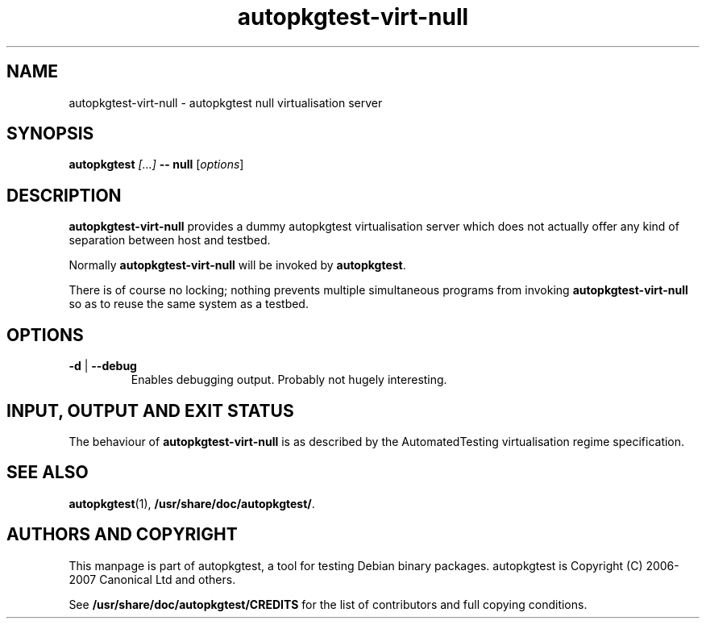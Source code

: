 .TH autopkgtest-virt-null 1 2007 autopkgtest "Linux Programmer's Manual"
.SH NAME
autopkgtest-virt-null \- autopkgtest null virtualisation server
.SH SYNOPSIS
.BI "autopkgtest " "[...] " "-- null"
.RI [ options ]
.br
.SH DESCRIPTION
.B autopkgtest-virt-null
provides a dummy autopkgtest virtualisation server which does not
actually offer any kind of separation between host and testbed.

Normally
.B autopkgtest-virt-null
will be invoked by
.BR autopkgtest .

There is of course no locking; nothing prevents multiple simultaneous
programs from invoking
.B autopkgtest-virt-null
so as to reuse the same system as a testbed.
.SH OPTIONS
.TP
.BR \-d " | " \-\-debug
Enables debugging output.  Probably not hugely interesting.

.SH INPUT, OUTPUT AND EXIT STATUS
The behaviour of
.B autopkgtest-virt-null
is as described by the AutomatedTesting virtualisation regime
specification.

.SH SEE ALSO
\fBautopkgtest\fR(1),
\fB/usr/share/doc/autopkgtest/\fR.

.SH AUTHORS AND COPYRIGHT
This manpage is part of autopkgtest, a tool for testing Debian binary
packages.  autopkgtest is Copyright (C) 2006-2007 Canonical Ltd and others.

See \fB/usr/share/doc/autopkgtest/CREDITS\fR for the list of
contributors and full copying conditions.
